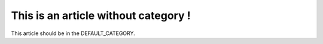 
This is an article without category !
#####################################

This article should be in the DEFAULT_CATEGORY.
